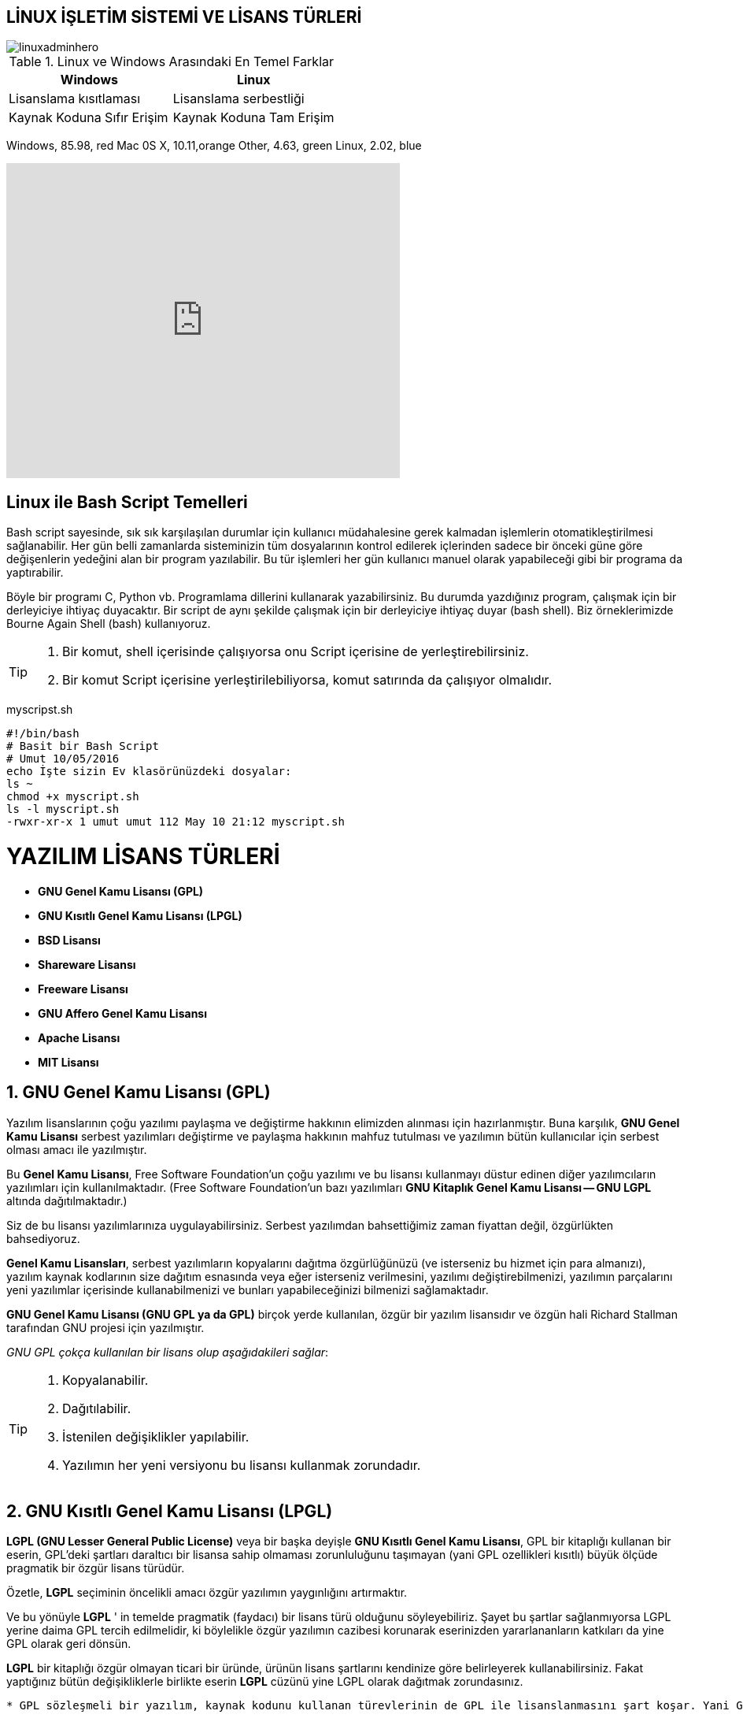 == LİNUX İŞLETİM SİSTEMİ VE LİSANS TÜRLERİ


====

image::https://tr3.cbsistatic.com/hub/i/r/2016/06/02/e965310b-b38d-43e6-9eac-ea520992138b/resize/770x/8e291bfbf9962bd2bb3f256ef3c5f5c8/linuxadminhero.jpg[]
====

   

.Linux ve Windows Arasındaki En Temel Farklar
|===
|Windows | Linux

|Lisanslama kısıtlaması 
|Lisanslama serbestliği


|Kaynak Koduna Sıfır Erişim
|Kaynak Koduna Tam Erişim

|===

[chart,pie,file="linuxkullanim.png",opt="title=İşletim Sistemleri Kullanım Oranları"]
--
Windows, 85.98, red
Mac 0S X, 10.11,orange
Other,  4.63, green
Linux,  2.02, blue
--
 


video::zA3vmx0GaO8[youtube,width=500,height=400, start=0, options=autoplay]

== Linux ile Bash Script Temelleri
====
Bash script sayesinde, sık sık karşılaşılan durumlar için kullanıcı müdahalesine gerek kalmadan işlemlerin otomatikleştirilmesi sağlanabilir. Her gün belli zamanlarda sisteminizin tüm dosyalarının kontrol edilerek içlerinden sadece bir önceki güne göre değişenlerin yedeğini alan bir program yazılabilir. Bu tür işlemleri her gün kullanıcı manuel olarak yapabileceği gibi bir programa da yaptırabilir.

Böyle bir programı C, Python vb. Programlama dillerini kullanarak yazabilirsiniz. Bu durumda yazdığınız program, çalışmak için bir derleyiciye ihtiyaç duyacaktır. Bir script de aynı şekilde çalışmak için bir derleyiciye ihtiyaç duyar (bash shell). Biz örneklerimizde Bourne Again Shell (bash) kullanıyoruz.
====
[TIP]
====
[source,]
----    
----
<1> Bir komut, shell içerisinde çalışıyorsa onu Script içerisine de yerleştirebilirsiniz.

<2> Bir komut Script içerisine yerleştirilebiliyorsa, komut satırında da çalışıyor olmalıdır.
----
====

.myscripst.sh
[source,ruby]
----
#!/bin/bash
# Basit bir Bash Script
# Umut 10/05/2016
echo İşte sizin Ev klasörünüzdeki dosyalar:
ls ~
chmod +x myscript.sh
ls -l myscript.sh
-rwxr-xr-x 1 umut umut 112 May 10 21:12 myscript.sh
----
 
= YAZILIM LİSANS TÜRLERİ



    * *GNU Genel Kamu Lisansı (GPL)*

    * *GNU Kısıtlı Genel Kamu Lisansı (LPGL)*

    * *BSD Lisansı*

    * *Shareware Lisansı*

    * *Freeware Lisansı*
    
    * *GNU Affero Genel Kamu Lisansı*

    * *Apache Lisansı*
    
    * *MIT Lisansı*

== 1. GNU Genel Kamu Lisansı (GPL) 

====
Yazılım lisanslarının çoğu yazılımı paylaşma ve değiştirme hakkının elimizden alınması için hazırlanmıştır. Buna karşılık, *GNU Genel Kamu Lisansı*  serbest yazılımları değiştirme ve paylaşma hakkının mahfuz tutulması ve yazılımın bütün kullanıcılar için serbest olması amacı ile yazılmıştır. 

Bu *Genel Kamu Lisansı*, Free Software Foundation'un çoğu yazılımı ve bu lisansı kullanmayı düstur edinen diğer yazılımcıların yazılımları için kullanılmaktadır. (Free Software Foundation'un bazı yazılımları *GNU Kitaplık Genel Kamu Lisansı -- GNU LGPL* altında dağıtılmaktadır.) 

Siz de bu lisansı yazılımlarınıza uygulayabilirsiniz. Serbest yazılımdan bahsettiğimiz zaman fiyattan değil, özgürlükten bahsediyoruz.
====

*Genel Kamu Lisansları*, serbest yazılımların kopyalarını dağıtma özgürlüğünüzü (ve isterseniz bu hizmet için para almanızı), yazılım kaynak kodlarının size dağıtım esnasında veya eğer isterseniz verilmesini, yazılımı değiştirebilmenizi, yazılımın parçalarını yeni yazılımlar içerisinde kullanabilmenizi ve bunları yapabileceğinizi bilmenizi sağlamaktadır.


*GNU Genel Kamu Lisansı (GNU GPL ya da GPL)* birçok yerde kullanılan, özgür bir yazılım lisansıdır ve özgün hali Richard Stallman tarafından GNU projesi için yazılmıştır.


_GNU GPL çokça kullanılan bir lisans olup aşağıdakileri sağlar_:
[TIP]
====
[source,]
----
----
<1> Kopyalanabilir.

<2> Dağıtılabilir.

<3> İstenilen değişiklikler yapılabilir.

<4> Yazılımın her yeni versiyonu bu lisansı kullanmak zorundadır.
----
----
====
== 2. GNU Kısıtlı Genel Kamu Lisansı (LPGL)

====
*LGPL (GNU Lesser General Public License)* veya bir başka deyişle *GNU Kısıtlı Genel Kamu Lisansı*, GPL bir kitaplığı kullanan bir eserin, GPL'deki şartları daraltıcı bir lisansa sahip olmaması zorunluluğunu taşımayan (yani GPL ozellikleri kısıtlı) büyük ölçüde pragmatik bir özgür lisans türüdür. 

Özetle, *LGPL* seçiminin öncelikli amacı özgür yazılımın yaygınlığını artırmaktır. 
====
Ve bu yönüyle *LGPL* ' in  temelde pragmatik (faydacı) bir lisans türü olduğunu söyleyebiliriz. Şayet bu şartlar sağlanmıyorsa LGPL yerine daima GPL tercih edilmelidir, ki böylelikle özgür yazılımın cazibesi korunarak eserinizden yararlananların katkıları da yine GPL olarak geri dönsün.


*LGPL* bir kitaplığı özgür olmayan ticari bir üründe, ürünün lisans şartlarını kendinize göre belirleyerek kullanabilirsiniz. Fakat yaptığınız bütün değişikliklerle birlikte eserin *LGPL* cüzünü yine LGPL olarak dağıtmak zorundasınız.

[source,]
----
* GPL sözleşmeli bir yazılım, kaynak kodunu kullanan türevlerinin de GPL ile lisanslanmasını şart koşar. Yani GPL ile korunan bir yazılımın kodlarını, daha dar kapsamlı bir lisans sözleşmesine sahip bir yazılımın içinde asla sunamazsınız.

* LGPL , ise ağırlıklı olarak kütüphanelerde kullanılan bir özgür yazılım lisansıdır. Mesela yaygınlaşmasını istediğiniz bir kütüphane ya da görüntü biçimimiz var. 
Bu görüntü biçimini özgür olmayan yazılımlar içinde de kullanılabilmesini arzularsanız, LGPL ile lisanslayıp, kapalı kaynak kodlu bir yazılım içinde de kullanılabilmesini sağlayabilirsiniz. LGPL ile lisansladığınız kısmı ve o kısma yapılan yamalar yine LGPL ile lisanslanmalıdır.
----

== 3. BSD LİSANSI

====
*BSD lisansları* izin veren özgür yazılım lisansları ailesidir. Lisans ilk kez aynı isimdeki bir Unix Benzeri işletim sistemi olan *Berkeley Software Distribution (BSD)* tarafından kullanıldı.

====
[source,]
----
* Hiç kimse hiçbir kuruluş BSD’nin sahibi değildir.

* BSD lisansı yazılım üzerine sınırlama getirmez.

* BSD lisansıyla üretilen yazılımların giderleri kamu fonlarından karşılanır.

* BSD lisansıyla üretilen yazılımların giderleri kamu fonlarından karşılandığı için yazılımların lisansları da kamu yani halka ait olmaktadır.

* İsteyen herkes BSD lisanslı ürünleri kullanma hakkına sahiptir.

* BSD lisanslı bir yazılımın kodlarında değişiklik yaparak ve kodları şifreleyerek ya da kapatarak yazılım piyasasında satışa sunabilme imkanına sahip olunabilir.


----

*BSD'nin* ilk sahipleri Regents of the University of California'dır, çünkü *BSD* ilk defa Kaliforniya Üniversitesi, Berkeley'de yazılmıştır. Lisansın ilk versiyonu daha sonra gözden geçirilmiş, ve sonuç olarak çıkan lisanslara değiştirilmiş *BSD lisansları* denmiştir.

_Lisansın iki farklı biçimi_ :
[TIP]
====
[source,]
----
----
<1> Yeni BSD Lisansı/Değiştirilmiş BSD Lisansı
<2> Sadeleştirilmiş BSD Lisansı/FreeBSD Lisansı
----
----
====
Özgür Yazılım Vakfı tarafından GPL-uyumlu özgür yazılım lisansı olarak kabul edilmiş, ve Open Source Initiative tarafından da açık kaynak lisansı olarak incelenmiş ve orijinal lisans FSF tarafından özgür yazılım lisansı olarak kabul edilmişse de GPL ile uyumlu olmadığı belirtilmiştir, açık kaynak lisansı olarak kabul edilmemiştir.
 
== 4. SHAREWARE LİSANSI

====
*Shareware (kısıtlı yazılım)*, kullanıcının programı tanımasını sağlayan, zaman ve özellik bakımından kısıtlı sürüme verilen addır. Kullanıcıların İnternet'i en yoğun kullandığı alanlardan biri ücretsiz programlar edinmektir. 
====

Çeşitli *shareware* ve download arşivlerinde bulunabilecek bu tür programlar kullanım biçimleri açısından farklı sınıflara ayrılabilir. Örneğin, bazı programcılar ya da yazılım şirketleri tarafından tüm kullanıcılara sunulan ücretsiz programlar ücretsiz sahipli yazılım (freeware) olarak adlandırılmaktadır.

[source,]
----
* Belirli bir süre (15 gün, 30 gün vb.) kullanım izni olan programlara *shareware* adı verilir. Bunların bir bölümü bu süre bitiminde kullanılamaz duruma gelir. Bazıları ise kullanılabilmakte ancak bazı özellikleri işlevsizleşmektedir.

 * *Shareware* ile çok benzer olan, ancak kaydetme gibi yaşamsal özellikleri kısıtlanmış programlara ise genelde demo adı verilmektedir. Uzun süre önce üretilmiş ve artık gözden düşmüş bazı yazılımlar üreticisi tarafından artık ücretsiz sunuluyorsa buna da abandonware adı verilir. Ne var ki, shareware daha çok kullanılan bir ad olduğundan her tür ücretsiz yazılımın bulunduğu sitelere *Shareware arşivi* denilmektedir.
 
----
 
== 5. FREEWARE LİSANSI
====
*Ücretsiz sahipli yazılım (İngilizce Freeware)* ücretsiz olarak herhangi bir özellik ve süre kısıtlaması olmadan kullanılabilen, sahipli (özgür olmayan) bir lisans ile lisanslı yazılımlara verilen genel addır. 
====

[source,]
----
* Kullanıcının belirli bir süre sonra yazılımı kullanmaya devam etmek için ücret ödemek durumunda olduğu sharewareden farklı olarak tamamen ücretsizdir. Terimin kabul edilmiş açık bir tanımı yoktur.

* Bu tür yazılım lisansları, yazılımın bireysel kullanıcıların ücretsiz olarak kullanılmasına imkan verirken, ticari kullanım için üreticisinden izin istenilmesi ve ücret ödenmesi gibi hükümler barındırabilir.

----

== 6. GNU AFFERO GENEL KAMU LİSANSI
====
*GNU Affero Genel Kamu Lisansı (GNU AGPL ya da AGPL)*, Özgür Yazılım Vakfı tarafından yayımlanan bir özgür lisans modelidir. GNU Genel Kamu Lisansı ile neredeyse aynı olan AGPL, ağ ortamında kullanılan web hizmetlerini kapsayıcı bir bir ek madde içerir.
====

.NOT
NOTE: Lisansın en son sürümü *(AGPL sürüm 3)*, 19 Kasım 2007'de yayınlanmıştır.
 ek madde içerir.

====
Özgür Yazılım Vakfı, *AGPLv1'in* özel olarak karşıladığını, *GPLv3* içerisinde kapsamak için kafa yormaya başladı ama sonunda, ayrı bir lisans yayınlamaya karar verdiler ki bu lisans, *GPLv30* ile özdeş olacak ancak *AGPLv1'in* bir kısmının sonuçta karşılamak istediği amaca yakın bir amaç güdecekti. Böylece yeni lisans *GNU Affero Genel Kamu Lisansı* olarak isimlendirildi. *Affero* adının korunmasının nedeni ise, Affero'nun *AGPLv1* ile tarihi yakınlığından kaynaklanmaktadır. *GNU AGPL'in* sürüm numarası, *GPL'in* sürüm numarasıyla eşit olarak verildi ve bugün kullanılan *GNU Affero Genel Kamu Lisans'ı , AGPLv3* olarak kısaltılmaktadır.
====

== 7. APACHE LİSANSI

[TIP]
====

*Apache Lisansı* (2.0 sürümünden önce Apache Yazılım Lisansı olarak adlandırılmaktaydı), *Apache Yazılım Vakfı (ASF)* tarafından yayımlanan bir özgür yazılım lisansıdır. Apache Lisansı (1.0, 1.1 ve 2.0 sürümleri) telif hakkı koruma ve feragat uyarısı gerektirmektedir ancak telif feragatlı bir lisans değildir. Lisans, özgür ve açık kaynak kodlu yazılımın geliştirilmesi için kaynak kodlarının kullanımına izin vermektedir.
====
=====
*ASF* tarafından üretilen ya da onun herhangi bir tasarısının ürünü olan tüm yazılımlar, Apache Lisansı koşullarına göre lisanslanmaktadır. ASF tarafından üretilmeyen yazılımlar da zaman zaman bu lisansı kullanabilmektedir. Nisan 2008'de SourceForge.net'te yer alan 3000'i aşkın tasarı, Apache Lisansı'nın tüm koşullarıyla uyum içindedir.
=====
== 8. MIT LİSANSI

====
*MIT Lisansı*, 1988 yılında Massachusetts Teknoloji Enstitüsü tarafından hazırlanmış, en yaygın kullanılan özgür yazılım lisanslarından biridir.
====
.NOT
NOTE: *MIT Lisansı* ile yayınlanan kodların sahipli yazılımlarda kullanılmasına, o yazılımın da lisansı dağıtması durumunda olanak verir.
Ayrıca GPL ile uyumludur. Bir başka deyişle, GPL lisanslı bir yazılımla *MIT lisanslı* bir yazılımın kodları birlikte kullanılabilir ve dağıtılabilir.
====
*MIT Lisansı*, GPL dışında, Açık Kaynak İnisiyatifi standartlarına ve Debian Özgür Yazılım Yönergeleri'yle de uyumludur. Telif feragatlı değildir.
====


== Kullandığım  Bazı Linkler



link:\\https://seminer.linux.org.tr/wp-content/uploads/ozguryazilimlisanslari.pdf[Yazılım Lisanları]

https://linux.org.tr/linux-nedir/[Linux Nedir?]

http://ozgurlisanslar.org.tr/[Özgür Yazılım Lisansları]

http://www.wiki-zero.com/index.php?q=aHR0cHM6Ly90ci53aWtpcGVkaWEub3JnL3dpa2kvWWF6xLFsxLFtX2xpc2Fuc8Sx[Yazılım Lisansı]


